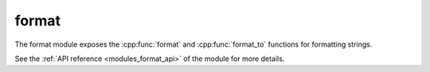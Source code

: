 ..
    Copyright (c) 2019 The STE||AR-Group

    SPDX-License-Identifier: BSL-1.0
    Distributed under the Boost Software License, Version 1.0. (See accompanying
    file LICENSE_1_0.txt or copy at http://www.boost.org/LICENSE_1_0.txt)

.. _modules_format:

======
format
======

The format module exposes the :cpp:func:`format` and :cpp:func:`format_to`
functions for formatting strings.

See the :ref:`API reference <modules_format_api>` of the module for more details.
